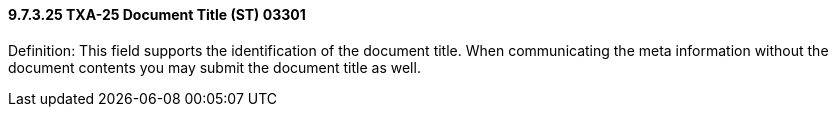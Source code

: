 ==== 9.7.3.25 TXA-25 Document Title (ST) 03301

Definition: This field supports the identification of the document title. When communicating the meta information without the document contents you may submit the document title as well.

